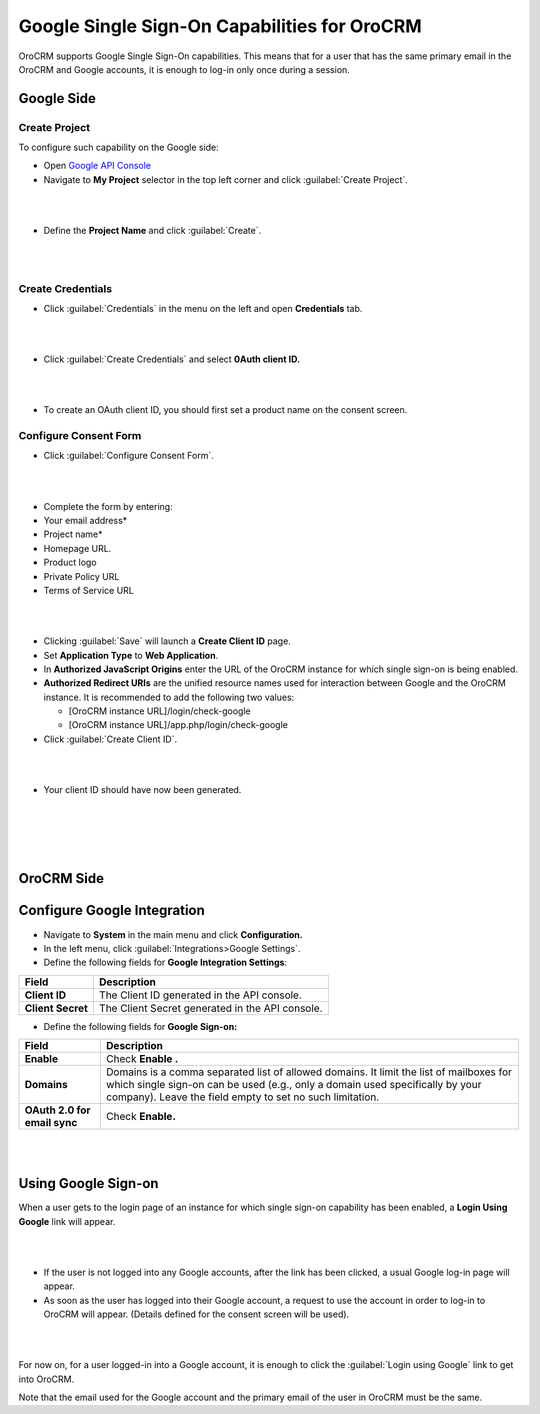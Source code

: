 .. _user-guide-google-single-sign-on:

Google Single Sign-On Capabilities for OroCRM
==============================================

OroCRM supports Google Single Sign-On capabilities. This means that for
a user that has the same primary email in the OroCRM and Google
accounts, it is enough to log-in only once during a session.

Google Side
-----------

Create Project
~~~~~~~~~~~~~~

To configure such capability on the Google side:

-  Open `Google API
   Console <https://console.developers.google.com/start>`__

-  Navigate to **My Project** selector in the top left corner and click
   :guilabel:`Create Project`.

|

.. image:: ./img/google_integration/create_project.jpg

|


-  Define the **Project Name** and click :guilabel:`Create`.

|

.. image:: ./img/google_integration/new_project.jpg

|





Create Credentials
~~~~~~~~~~~~~~~~~~

-  Click :guilabel:`Credentials` in the menu on the left and open
   **Credentials** tab.

|

.. image:: ./img/google_integration/create_credentials.jpg

|


-  Click :guilabel:`Create Credentials` and select **0Auth client ID.**

|

.. image:: ./img/google_integration/create_credentials_2.jpg

|



-  To create an OAuth client ID, you should first set a product name on
   the consent screen.

Configure Consent Form
~~~~~~~~~~~~~~~~~~~~~~

-  Click :guilabel:`Configure Consent Form`.
   
|

.. image:: ./img/google_integration/consent_form.jpg

|



-  Complete the form by entering:

-  Your email address\*

-  Project name\*

-  Homepage URL.

-  Product logo

-  Private Policy URL

-  Terms of Service URL

|

.. image:: ./img/google_integration/complete_form.jpg

|


-  Clicking :guilabel:`Save` will launch a **Create Client ID** page.

-  Set **Application Type** to **Web Application**.

-  In **Authorized JavaScript Origins** enter the URL of the OroCRM
   instance for which single sign-on is being enabled.

-  **Authorized Redirect URIs** are the unified resource names used for
   interaction between Google and the OroCRM instance. It is recommended
   to add the following two values:

   -  [OroCRM instance URL]/login/check-google

   -  [OroCRM instance URL]/app.php/login/check-google

-  Click :guilabel:`Create Client ID`.

|

.. image:: ./img/google_integration/create_id.jpg

|


-  Your client ID should have now been generated.

|

.. image:: ./img/google_integration/id_secret.jpg

|

|

.. image:: ./img/google_integration/id_secret_2.jpg

|





OroCRM Side
-----------

Configure Google Integration
----------------------------

-  Navigate to **System** in the main menu and click **Configuration.**

-  In the left menu, click :guilabel:`Integrations>Google Settings`.

-  Define the following fields for **Google Integration Settings**:

+---------------------+---------------------------------------------------+
| **Field**           | **Description**                                   |
+=====================+===================================================+
| **Client ID**       | The Client ID generated in the API console.       |
+---------------------+---------------------------------------------------+
| **Client Secret**   | The Client Secret generated in the API console.   |
+---------------------+---------------------------------------------------+

-  Define the following fields for **Google Sign-on:**

+--------------------------------+---------------------------------------------------------------------------------------------------------------------------------------------------------------------------------------------------------------------------------------+
| **Field**                      | Description                                                                                                                                                                                                                           |
+================================+=======================================================================================================================================================================================================================================+
| **Enable**                     | Check **Enable .**                                                                                                                                                                                                                    |
+--------------------------------+---------------------------------------------------------------------------------------------------------------------------------------------------------------------------------------------------------------------------------------+
| **Domains**                    | Domains is a comma separated list of allowed domains. It limit the list of mailboxes for which single sign-on can be used (e.g., only a domain used specifically by your company). Leave the field empty to set no such limitation.   |
+--------------------------------+---------------------------------------------------------------------------------------------------------------------------------------------------------------------------------------------------------------------------------------+
| **OAuth 2.0 for email sync**   | Check **Enable.**                                                                                                                                                                                                                     |
+--------------------------------+---------------------------------------------------------------------------------------------------------------------------------------------------------------------------------------------------------------------------------------+

|

.. image:: ./img/google_integration/oro_google_integration.jpg

|


Using Google Sign-on
--------------------

When a user gets to the login page of an instance for which single
sign-on capability has been enabled, a **Login Using Google** link will
appear.

|

.. image:: ./img/google_integration/login_using_google.jpg

|
 
  

-  If the user is not logged into any Google accounts, after the link
   has been clicked, a usual Google log-in page will appear.

-  As soon as the user has logged into their Google account, a request
   to use the account in order to log-in to OroCRM will appear. (Details
   defined for the consent screen will be used).

|

.. image:: ./img/google_integration/google_connection.jpg

|


For now on, for a user logged-in into a Google account, it is enough to
click the :guilabel:`Login using Google` link to get into OroCRM.

Note that the email used for the Google account and the primary email of
the user in OroCRM must be the same.
